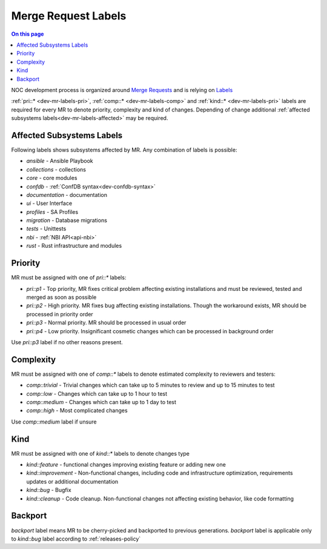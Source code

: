 .. _dev-mr-labels:

====================
Merge Request Labels
====================

.. contents:: On this page
    :local:
    :backlinks: none
    :depth: 1
    :class: singlecol

NOC development process is organized around `Merge Requests <https://docs.gitlab.com/ee/user/project/merge_requests/>`_
and is relying on `Labels <https://docs.gitlab.com/ee/user/project/labels.html>`_

:ref:`pri::* <dev-mr-labels-pri>`, :ref:`comp::* <dev-mr-labels-comp>`
and :ref:`kind::* <dev-mr-labels-pri>` labels are required for every MR
to denote priority, complexity and kind of changes. Depending
of change additional :ref:`affected subsystems labels<dev-mr-labels-affected>`
may be required.

.. _dev-mr-labels-affected:

Affected Subsystems Labels
--------------------------
Following labels shows subsystems affected by MR. Any combination of labels is possible:

* `ansible` - Ansible Playbook
* `collections` - collections
* `core` - core modules
* `confdb` - :ref:`ConfDB syntax<dev-confdb-syntax>`
* `documentation` - documentation
* `ui` - User Interface
* `profiles` - SA Profiles
* `migration` - Database migrations
* `tests` - Unittests
* `nbi` - :ref:`NBI API<api-nbi>`
* `rust` - Rust infrastructure and modules

.. _dev-mr-labels-pri:

Priority
--------
MR must be assigned with one of `pri::*` labels:

* `pri::p1` - Top priority, MR fixes critical problem affecting
  existing installations and must be reviewed, tested and merged
  as soon as possible
* `pri::p2` - High priority. MR fixes bug affecting existing installations.
  Though the workaround exists, MR should be processed in priority order
* `pri::p3` - Normal priority. MR should be processed in usual order
* `pri::p4` - Low priority.  Insignificant cosmetic changes which
  can be processed in background order

Use `pri::p3` label if no other reasons present.

.. _dev-mr-labels-comp:

Complexity
----------
MR must be assigned with one of `comp::*` labels to denote
estimated complexity to reviewers and testers:

* `comp::trivial` - Trivial changes which can take up to 5 minutes
  to review and up to 15 minutes to test
* `comp::low` - Changes which can take up to 1 hour to test
* `comp::medium` - Changes which can take up to 1 day to test
* `comp::high` - Most complicated changes

Use `comp::medium` label if unsure

.. _dev-mr-labels-kind:

Kind
----
MR must be assigned with one of `kind::*` labels to denote changes type

* `kind::feature` - functional changes improving existing feature
  or adding new one
* `kind::improvement` - Non-functional changes, including code and infrastructure optimization,
  requirements updates or additional documentation
* `kind::bug` - Bugfix
* `kind::cleanup` - Code cleanup. Non-functional changes not affecting existing behavior,
  like code formatting

.. _dev-mr-labels-backport:

Backport
--------
`backport` label means MR to be cherry-picked and backported
to previous generations. `backport` label is applicable only
to `kind::bug` label according to :ref:`releases-policy`
